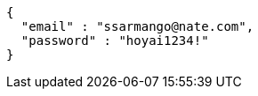 [source,options="nowrap"]
----
{
  "email" : "ssarmango@nate.com",
  "password" : "hoyai1234!"
}
----